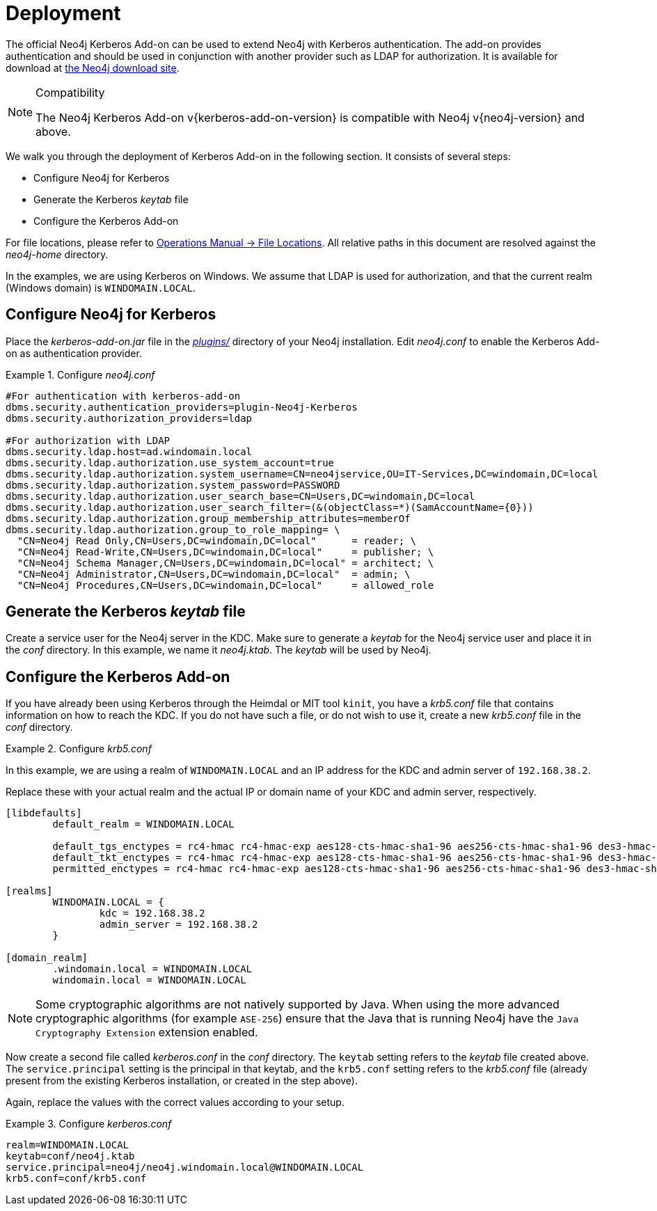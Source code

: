[[add-on-kerberos-deployment]]
= Deployment

The official Neo4j Kerberos Add-on can be used to extend Neo4j with Kerberos authentication.
The add-on provides authentication and should be used in conjunction with another provider such as LDAP for authorization.
It is available for download at http://neo4j.com/download/other-releases[the Neo4j download site].

[NOTE]
.Compatibility
====
The Neo4j Kerberos Add-on v{kerberos-add-on-version} is compatible with Neo4j v{neo4j-version} and above.
====

We walk you through the deployment of Kerberos Add-on in the following section.
It consists of several steps:

// * Download the Kerberos Add-on
* Configure Neo4j for Kerberos
* Generate the Kerberos _keytab_ file
* Configure the Kerberos Add-on

For file locations, please refer to <<operations-manual#file-locations, Operations Manual -> File Locations>>.
All relative paths in this document are resolved against the _neo4j-home_ directory.

In the examples, we are using Kerberos on Windows.
We assume that LDAP is used for authorization, and that the current realm (Windows domain) is `WINDOMAIN.LOCAL`.


[[add-on-kerberos-configure]]
== Configure Neo4j for Kerberos

Place the _kerberos-add-on.jar_ file in the <<operations-manual#file-locations, _plugins/_>> directory of your Neo4j installation.
Edit _neo4j.conf_ to enable the Kerberos Add-on as authentication provider.

.Configure _neo4j.conf_
====

[source, properties]
----
#For authentication with kerberos-add-on
dbms.security.authentication_providers=plugin-Neo4j-Kerberos
dbms.security.authorization_providers=ldap

#For authorization with LDAP
dbms.security.ldap.host=ad.windomain.local
dbms.security.ldap.authorization.use_system_account=true
dbms.security.ldap.authorization.system_username=CN=neo4jservice,OU=IT-Services,DC=windomain,DC=local
dbms.security.ldap.authorization.system_password=PASSWORD
dbms.security.ldap.authorization.user_search_base=CN=Users,DC=windomain,DC=local
dbms.security.ldap.authorization.user_search_filter=(&(objectClass=*)(SamAccountName={0}))
dbms.security.ldap.authorization.group_membership_attributes=memberOf
dbms.security.ldap.authorization.group_to_role_mapping= \
  "CN=Neo4j Read Only,CN=Users,DC=windomain,DC=local"      = reader; \
  "CN=Neo4j Read-Write,CN=Users,DC=windomain,DC=local"     = publisher; \
  "CN=Neo4j Schema Manager,CN=Users,DC=windomain,DC=local" = architect; \
  "CN=Neo4j Administrator,CN=Users,DC=windomain,DC=local"  = admin; \
  "CN=Neo4j Procedures,CN=Users,DC=windomain,DC=local"     = allowed_role
----
====


== Generate the Kerberos _keytab_ file

Create a service user for the Neo4j server in the KDC.
Make sure to generate a _keytab_ for the Neo4j service user and place it in the _conf_ directory.
In this example, we name it _neo4j.ktab_.
The _keytab_ will be used by Neo4j.


== Configure the Kerberos Add-on

If you have already been using Kerberos through the Heimdal or MIT tool `kinit`, you have a _krb5.conf_ file that contains information on how to reach the KDC.
If you do not have such a file, or do not wish to use it, create a new _krb5.conf_ file in the _conf_ directory.

.Configure _krb5.conf_
====
In this example, we are using a realm of `WINDOMAIN.LOCAL` and an IP address for the KDC and admin server of `192.168.38.2`.

Replace these with your actual realm and the actual IP or domain name of your KDC and admin server, respectively.

[source, properties]
----
[libdefaults]
	default_realm = WINDOMAIN.LOCAL

	default_tgs_enctypes = rc4-hmac rc4-hmac-exp aes128-cts-hmac-sha1-96 aes256-cts-hmac-sha1-96 des3-hmac-sha1
	default_tkt_enctypes = rc4-hmac rc4-hmac-exp aes128-cts-hmac-sha1-96 aes256-cts-hmac-sha1-96 des3-hmac-sha1
	permitted_enctypes = rc4-hmac rc4-hmac-exp aes128-cts-hmac-sha1-96 aes256-cts-hmac-sha1-96 des3-hmac-sha1

[realms]
	WINDOMAIN.LOCAL = {
		kdc = 192.168.38.2
		admin_server = 192.168.38.2
	}

[domain_realm]
	.windomain.local = WINDOMAIN.LOCAL
	windomain.local = WINDOMAIN.LOCAL
----
====

[NOTE]
====
Some cryptographic algorithms are not natively supported by Java.
When using the more advanced cryptographic algorithms (for example `ASE-256`) ensure that the Java that is running Neo4j have the `Java Cryptography Extension` extension enabled.
====

Now create a second file called _kerberos.conf_ in the _conf_ directory.
The `keytab` setting refers to the _keytab_ file created above.
The `service.principal` setting is the principal in that keytab, and the `krb5.conf` setting refers to the _krb5.conf_ file (already present from the existing Kerberos installation, or created in the step above).

Again, replace the values with the correct values according to your setup.

.Configure _kerberos.conf_
====

[source, properties]
----
realm=WINDOMAIN.LOCAL
keytab=conf/neo4j.ktab
service.principal=neo4j/neo4j.windomain.local@WINDOMAIN.LOCAL
krb5.conf=conf/krb5.conf
----
====
